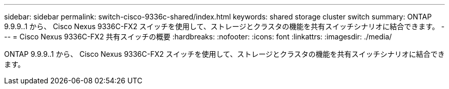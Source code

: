 ---
sidebar: sidebar 
permalink: switch-cisco-9336c-shared/index.html 
keywords: shared storage cluster switch 
summary: ONTAP 9.9.9..1 から、 Cisco Nexus 9336C-FX2 スイッチを使用して、ストレージとクラスタの機能を共有スイッチシナリオに結合できます。 
---
= Cisco Nexus 9336C-FX2 共有スイッチの概要
:hardbreaks:
:nofooter: 
:icons: font
:linkattrs: 
:imagesdir: ./media/


[role="lead"]
ONTAP 9.9.9..1 から、 Cisco Nexus 9336C-FX2 スイッチを使用して、ストレージとクラスタの機能を共有スイッチシナリオに結合できます。

